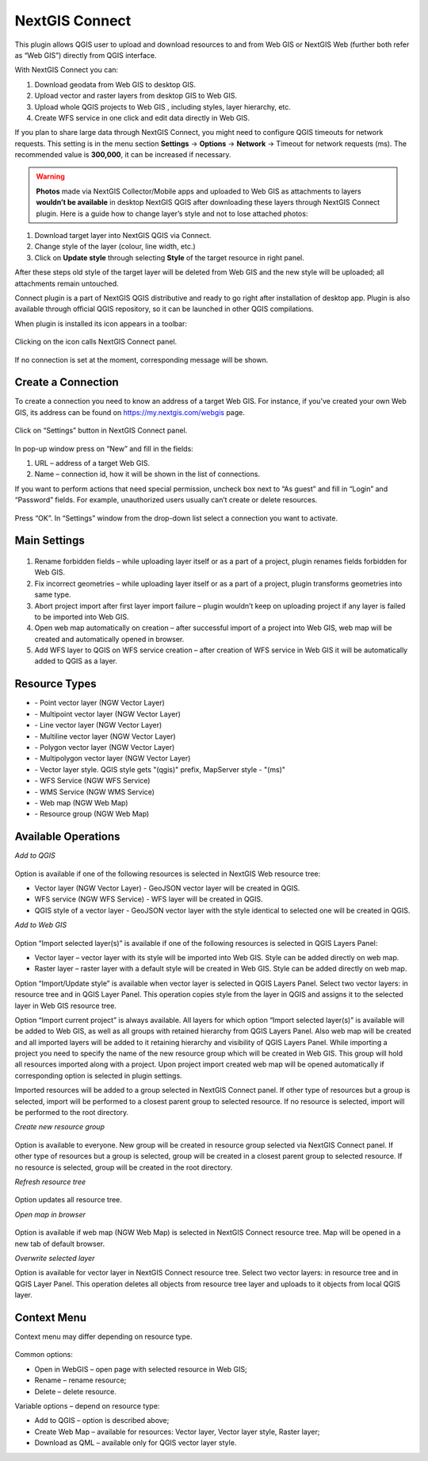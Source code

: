 .. sectionauthor:: Екатерина Петруненко <ekaterina.petrunenko@nextgis.com>

.. _ng_connect:
    
NextGIS Connect
===============

This plugin allows QGIS user to upload and download resources to and from Web GIS or NextGIS Web (further both refer as “Web GIS”) directly from QGIS interface.

With NextGIS Connect you can:

1.	Download geodata from Web GIS to desktop GIS. 
2.	Upload vector and raster layers from desktop GIS to Web GIS.
3.	Upload whole QGIS projects to Web GIS , including styles, layer hierarchy, etc.
4.	Create WFS service in one click and edit data directly in Web GIS.


.. important::

If you plan to share large data through NextGIS Connect, you might need to configure QGIS timeouts for network requests. This setting is in the menu section **Settings** -> **Options** -> **Network** -> Timeout for network requests (ms). The recommended value is **300,000**, it can be increased if necessary.


.. warning::

   **Photos** made via NextGIS Collector/Mobile apps and uploaded to Web GIS as attachments to layers **wouldn’t be available** in desktop NextGIS QGIS after downloading these layers through NextGIS Connect plugin.
   Here is a guide how to change layer’s style and not to lose attached photos:
   
1.	Download target layer into NextGIS QGIS via Connect.
2.	Change style of the layer (colour, line width, etc.)
3.	Click on **Update style** through selecting **Style** of the target resource in right panel.

After these steps old style of the target layer will be deleted from Web GIS and the new style will be uploaded; all attachments remain untouched. 

Connect plugin is a part of NextGIS QGIS distributive and ready to go right after installation of desktop app. Plugin is also available through official QGIS repository, so it can be launched in other QGIS compilations.   

When plugin is installed its icon appears in a toolbar:

.. figure:: _static/nextgis_connect/logo.png
   :align: center

Clicking on the icon calls NextGIS Connect panel.

.. figure:: _static/nextgis_connect/panel.png
   :align: center

If no connection is set at the moment, corresponding message will be shown.

.. figure:: _static/nextgis_connect/panel_no_connections.png
   :align: center

Create a Connection
-------------------------

To create a connection you need to know an address of a target Web GIS. For instance, if you’ve created your own Web GIS, its address can be found on https://my.nextgis.com/webgis page. 

.. figure:: _static/nextgis_connect/my_nextgis.png
   :align: center

Click on “Settings” button in NextGIS Connect panel.

.. figure:: _static/nextgis_connect/call_settings.png
   :align: center

In pop-up window press on “New” and fill in the fields:

1.	URL – address of a target Web GIS.
2.	Name – connection id, how it will be shown in the list of connections.

If you want to perform actions that need special permission, uncheck box next to “As guest” and fill in “Login” and “Password” fields. For example, unauthorized users usually can’t create or delete resources.

.. figure:: _static/nextgis_connect/connection_settings.png
   :align: center

Press “OK”. In “Settings” window from the drop-down list select a connection you want to activate.

Main Settings
-------------------------

.. figure:: _static/nextgis_connect/settings.png
   :align: center

1. Rename forbidden fields – while uploading layer itself or as a part of a project, plugin renames fields forbidden for Web GIS.

2. Fix incorrect geometries – while uploading layer itself or as a part of a project, plugin transforms geometries into same type.

3. Abort project import after first layer import failure – plugin wouldn’t keep on uploading project if any layer is failed to be imported into Web GIS.

4. Open web map automatically on creation – after successful import of a project into Web GIS, web map will be created and automatically opened in browser. 

5. Add WFS layer to QGIS on WFS service creation – after creation of WFS service in Web GIS it will be automatically added to QGIS as a layer.

Resource Types
-------------------------
.. |resource_vector_point| image:: _static/nextgis_connect/vector_layer_point.png
.. |resource_vector_mpoint| image:: _static/nextgis_connect/vector_layer_mpoint.png
.. |resource_vector_line| image:: _static/nextgis_connect/vector_layer_line.png
.. |resource_vector_mline| image:: _static/nextgis_connect/vector_layer_mline.png
.. |resource_vector_polygon| image:: _static/nextgis_connect/vector_layer_polygon.png
.. |resource_vector_mpolygon| image:: _static/nextgis_connect/vector_layer_mpolygon.png
.. |resource_wfs| image:: _static/nextgis_connect/resource_wfs.png
.. |resource_wms| image:: _static/nextgis_connect/resource_wms.png
.. |resource_style| image:: _static/nextgis_connect/resource_style.png
.. |resource_webmap| image:: _static/nextgis_connect/resource_webmap.png
.. |resource_group| image:: _static/nextgis_connect/resource_group.png
- |resource_vector_point| - Point vector layer (NGW Vector Layer)
- |resource_vector_mpoint| - Multipoint vector layer (NGW Vector Layer)
- |resource_vector_line| - Line vector layer (NGW Vector Layer)
- |resource_vector_line| - Multiline vector layer (NGW Vector Layer)
- |resource_vector_polygon| - Polygon vector layer (NGW Vector Layer)
- |resource_vector_mpolygon| - Multipolygon vector layer (NGW Vector Layer)
- |resource_style| - Vector layer style. QGIS style gets "(qgis)" prefix, MapServer style - "(ms)"
- |resource_wfs| - WFS Service (NGW WFS Service)
- |resource_wms| - WMS Service (NGW WMS Service)
- |resource_webmap| - Web map (NGW Web Map)
- |resource_group| - Resource group (NGW Web Map)

Available Operations
-----------------------

*Add to QGIS*

.. figure:: _static/nextgis_connect/add_to_qgis.png
   :align: center

Option is available if one of the following resources is selected in NextGIS Web resource tree:

- Vector layer (NGW Vector Layer) |resource_vector| - GeoJSON vector layer will be created in QGIS.
- WFS service (NGW WFS Service) |resource_wfs| - WFS layer will be created in QGIS.
- QGIS style of a vector layer |resource_style| - GeoJSON vector layer with the style identical to selected one will be created in QGIS.

.. |resource_vector| image:: _static/nextgis_connect/resource_vector.png

.. |resource_wfs| image:: _static/nextgis_connect/resource_wfs.png

*Add to Web GIS*

.. figure:: _static/nextgis_connect/add_to_ngw.png
   :align: center

Option “Import selected layer(s)” is available if one of the following resources is selected in QGIS Layers Panel:

- Vector layer – vector layer with its style will be imported into Web GIS. Style can be added directly on web map.
- Raster layer – raster layer with a default style will be created in Web GIS. Style can be added directly on web map.

Option “Import/Update style” is available when vector layer is selected in QGIS Layers Panel. Select two vector layers: in resource tree and in QGIS Layer Panel.  This operation copies style from the layer in QGIS and assigns it to the selected layer in Web GIS resource tree.


Option “Import current project” is always available. All layers for which option “Import selected layer(s)” is available will be added to Web GIS, as well as all groups with retained hierarchy from QGIS Layers Panel. Also web map will be created and all imported layers will be added to it retaining hierarchy and visibility of QGIS Layers Panel. While importing a project you need to specify the name of the new resource group which will be created in Web GIS. This group will hold all resources imported along with a project. Upon project import created web map will be opened automatically if corresponding option is selected in plugin settings.

Imported resources will be added to a group selected in NextGIS Connect panel. If other type of resources but a group is selected, import will be performed to a closest parent group to selected resource. If no resource is selected, import will be performed to the root directory.

*Create new resource group*

.. figure:: _static/nextgis_connect/create_group.png
   :align: center

Option is available to everyone.
New group will be created in resource group selected via NextGIS Connect panel. If other type of resources but a group is selected, group will be created in a closest parent group to selected resource. If no resource is selected, group will be created in the root directory.

*Refresh resource tree*

.. figure:: _static/nextgis_connect/reload.png
   :align: center

Option updates all resource tree.

*Open map in browser*

.. figure:: _static/nextgis_connect/open_webmap.png
   :align: center

Option is available if web map (NGW Web Map) |resource_webmap|  is selected in NextGIS Connect resource tree. Map will be opened in a new tab of default browser.

.. |resource_webmap| image:: _static/nextgis_connect/resource_webmap.png

*Overwrite selected layer*

Option is available for vector layer in NextGIS Connect resource tree.
Select two vector layers: in resource tree and in QGIS Layer Panel.  This operation deletes all objects from resource tree layer and uploads to it objects from local QGIS layer.

Context Menu
-----------------------
Context menu may differ depending on resource type.

.. figure:: _static/nextgis_connect/context_menu.png
   :align: center

Common options:

-	Open in WebGIS – open page with selected resource in Web GIS;

-	Rename – rename resource;

-	Delete – delete resource.


Variable options – depend on resource type:

-	Add to QGIS – option is described above;

-	Create Web Map – available for resources: Vector layer, Vector layer style, Raster layer;

-	Download as QML – available only for QGIS vector layer style.

